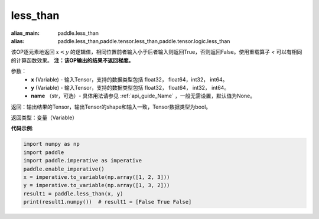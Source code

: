 .. _cn_api_tensor_cn_less_than:

less_than
-------------------------------
.. py:function:: paddle.less_than(x, y, name=None)

:alias_main: paddle.less_than
:alias: paddle.less_than,paddle.tensor.less_than,paddle.tensor.logic.less_than

该OP逐元素地返回 :math:`x < y` 的逻辑值，相同位置前者输入小于后者输入则返回True，否则返回False。使用重载算子 `<` 可以有相同的计算函数效果。
**注：该OP输出的结果不返回梯度。**

参数：
    - **x** (Variable) - 输入Tensor，支持的数据类型包括 float32， float64，int32， int64。
    - **y** (Variable) - 输入Tensor，支持的数据类型包括 float32， float64， int32， int64。
    - **name** （str，可选）- 具体用法请参见 :ref:`api_guide_Name` ，一般无需设置，默认值为None。
    

返回：输出结果的Tensor，输出Tensor的shape和输入一致，Tensor数据类型为bool。

返回类型：变量（Variable）

**代码示例**:

.. code-block:: python

     import numpy as np
     import paddle
     import paddle.imperative as imperative
     paddle.enable_imperative()
     x = imperative.to_variable(np.array([1, 2, 3]))
     y = imperative.to_variable(np.array([1, 3, 2]))
     result1 = paddle.less_than(x, y)
     print(result1.numpy())  # result1 = [False True False]


